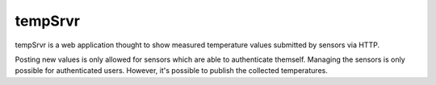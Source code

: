 tempSrvr
========
tempSrvr is a web application thought to show measured temperature
values submitted by sensors via HTTP.

Posting new values is only allowed for sensors which are able to
authenticate themself. Managing the sensors is only possible for
authenticated users.
However, it's possible to publish the collected temperatures.
